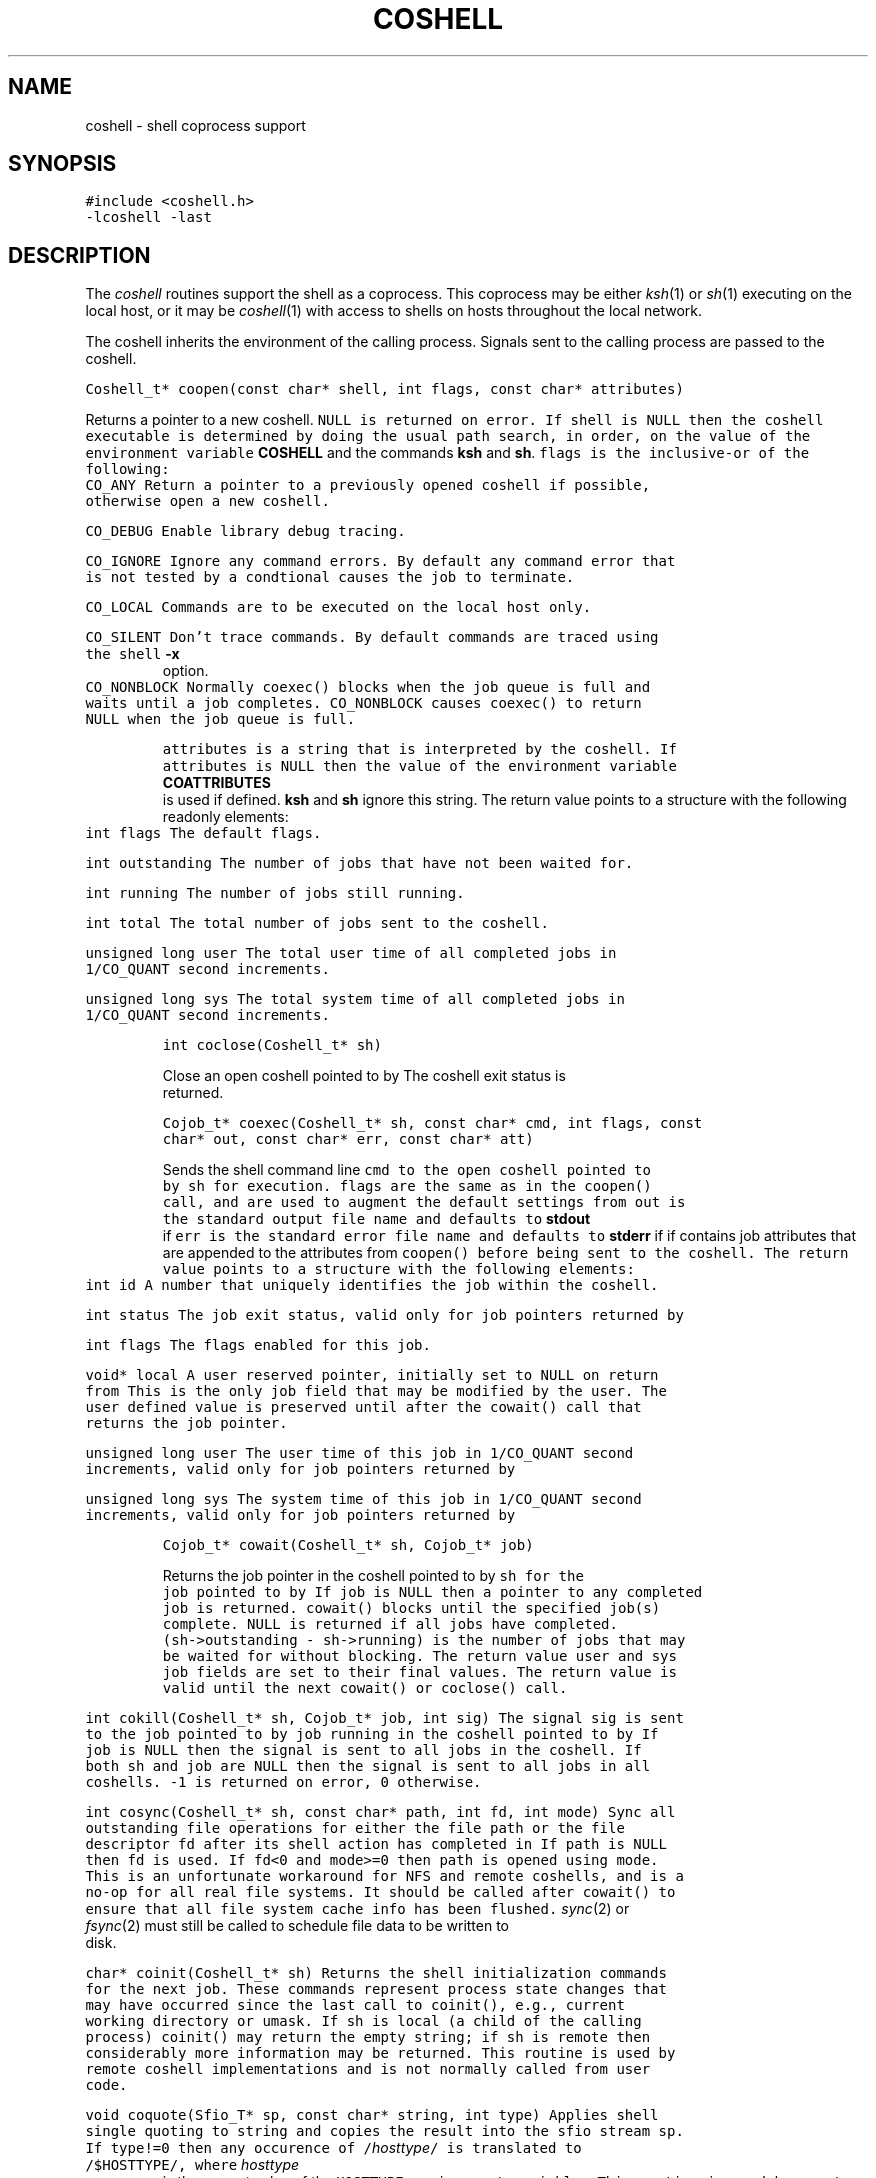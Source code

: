 .de L		\" literal font
.ft 5
.it 1 }N
.if !\\$1 \&\\$1 \\$2 \\$3 \\$4 \\$5 \\$6
..
.de LR
.}S 5 1 \& "\\$1" "\\$2" "\\$3" "\\$4" "\\$5" "\\$6"
..
.de RL
.}S 1 5 \& "\\$1" "\\$2" "\\$3" "\\$4" "\\$5" "\\$6"
..
.de EX		\" start example
.ta 1i 2i 3i 4i 5i 6i
.PP
.RS 
.PD 0
.ft 5
.nf
..
.de EE		\" end example
.fi
.ft
.PD
.RE
.PP
..
.TH COSHELL 3
.SH NAME \" @(#)coshell.3 (gsf@research.att.com) 10/11/90
coshell \- shell coprocess support
.SH SYNOPSIS
.L "#include <coshell.h>"
.br
.L "\-lcoshell \-last"
.SH DESCRIPTION
The
.I coshell
routines support the shell as a coprocess.
This coprocess may be either
.IR ksh (1)
or
.IR sh (1)
executing on the local host, or it may be
.IR coshell (1)
with access to shells on hosts throughout the local network.
.PP
The coshell inherits the environment of the calling process.
Signals sent to the calling process are passed to the coshell.
.PP
.L "Coshell_t* coopen(const char* shell, int flags, const char* attributes)"
.PP
Returns a pointer to a new coshell.
.L NULL 
is returned on error.
If
.L shell
is
.L NULL
then the coshell executable is determined by doing the usual path search,
in order, on the value of the environment variable
.B COSHELL
and the commands
.BR ksh
and
.BR sh .
.L flags
is the inclusive-or of the following:
.TP
.L CO_ANY
Return a pointer to a previously opened coshell if possible, otherwise
open a new coshell.
.TP
.L CO_DEBUG
Enable library debug tracing.
.TP
.L CO_IGNORE
Ignore any command errors.
By default any command error that is not tested by a condtional causes
the job to terminate.
.TP
.L CO_LOCAL
Commands are to be executed on the local host only.
.TP
.L CO_SILENT
Don't trace commands.
By default commands are traced using the shell
.B \-x
option.
.TP
.L CO_NONBLOCK
Normally
.L coexec()
blocks when the job queue is full and waits until a job completes.
.L CO_NONBLOCK
causes
.L coexec()
to return
.L NULL
when the job queue is full.
.PP
.L attributes
is a string that is interpreted by the coshell.
If
.L attributes
is
.L NULL
then the value of the environment variable
.B COATTRIBUTES
is used if defined.
.B ksh
and
.B sh
ignore this string.
The return value points to a structure with the following readonly elements:
.TP
.L "int flags"
The default flags.
.TP
.L "int outstanding"
The number of jobs that have not been waited for.
.TP
.L "int running"
The number of jobs still running.
.TP
.L "int total"
The total number of jobs sent to the coshell.
.TP
.L "unsigned long user"
The total user time of all completed jobs in
.L 1/CO_QUANT
second increments.
.TP
.L "unsigned long sys"
The total system time of all completed jobs in
.L 1/CO_QUANT
second increments.
.PP
.L "int coclose(Coshell_t* sh)"
.PP
Close an open coshell pointed to by
.LR sh .
The coshell exit status is returned.
.PP
.L "Cojob_t* coexec(Coshell_t* sh, const char* cmd, int flags, const char* out, const char* err, const char* att)"
.PP
Sends the shell command line
.L cmd
to the open coshell pointed to by
.L sh
for execution.
.L flags
are the same as in the
.L coopen()
call, and are used to augment the default settings from
.LR coopen() .
.L out
is the standard output file name and defaults to
.B stdout
if
.LR NULL .
.L err
is the standard error file name and defaults to
.B stderr
if
.LR NULL .
.LR att ,
if
.RL non- NULL ,
contains job attributes that are appended to the attributes from
.L coopen()
before being sent to the coshell.
The return value points to a structure with the following elements:
.TP
.L "int id"
A number that uniquely identifies the job within the coshell.
.TP
.L "int status"
The job exit status, valid only for job pointers returned by
.LR cowait() .
.TP
.L "int flags"
The flags enabled for this job.
.TP
.L "void* local"
A user reserved pointer, initially set to
.L NULL
on return from
.LR coexec() .
This is the only job field that may be modified by the user.
The user defined value is preserved until after the
.L cowait()
call that returns the job pointer.
.TP
.L "unsigned long user"
The user time of this job in
.L 1/CO_QUANT
second increments, valid only for job pointers returned by
.LR cowait() .
.TP
.L "unsigned long sys"
The system time of this job in
.L 1/CO_QUANT
second increments, valid only for job pointers returned by
.LR cowait() .
.PP
.L "Cojob_t* cowait(Coshell_t* sh, Cojob_t* job)"
.PP
Returns the job pointer in the coshell pointed to by
.L sh
for the job pointed to by
.LR job .
If
.L job
is
.L NULL
then a pointer to any completed job is returned.
.L cowait()
blocks until the specified job(s) complete.
.L NULL
is returned if all jobs have completed.
.L "(sh\->outstanding \- sh\->running)"
is the number of jobs that may be waited for without blocking.
The return value
.LR status ,
.L user
and
.L sys
job fields are set to their final values.
The return value is valid until the next
.LR coexec() ,
.L cowait()
or
.L coclose()
call.
.TP
.L "int cokill(Coshell_t* sh, Cojob_t* job, int sig)"
The signal
.L sig
is sent to the job pointed to by
.L job
running in the coshell pointed to by
.LR sh .
If
.L job
is
.L NULL
then the signal is sent to all jobs in the coshell.
If both
.L sh
and
.L job
are
.L NULL 
then the signal is sent to all jobs in all coshells.
.L \-1
is returned on error,
.L 0
otherwise.
.TP
.L "int cosync(Coshell_t* sh, const char* path, int fd, int mode)"
Sync all outstanding file operations for either the file
.L path
or the file descriptor
.L fd
after its shell action has completed in
.LR sh .
If
.L path
is
.L NULL
then 
.L fd
is used.
If 
.L fd<0
and
.L mode>=0
then
.L path
is opened using
.L mode.
This is an unfortunate workaround for NFS and remote coshells, and is a
no-op for all real file systems.
It should be called after
.L cowait()
to ensure that all file system cache info has been flushed.
.IR sync (2)
or
.IR fsync (2)
must still be called to schedule file data to be written to disk.
.TP
.L "char* coinit(Coshell_t* sh)"
Returns the shell initialization commands for the next job.
These commands represent process state changes that may have occurred
since the last call to
.L coinit(),
e.g., current working directory or umask.
If
.L sh
is local (a child of the calling process)
.L coinit()
may return the empty string;
if
.L sh
is remote then considerably more information may be returned.
This routine is used by remote coshell implementations and is
not normally called from user code.
.TP
.L "void coquote(Sfio_T* sp, const char* string, int type)"
Applies shell single quoting to
.L string
and copies the result into the sfio stream
.L sp.
If
.L type!=0
then any occurence of \f5/\fP\fIhosttype\fP\f5/\fP is translated to
\f5/$HOSTTYPE/\fP, where
.I hosttype
is the current value of the
.L HOSTTYPE
environment variable.
This routine is used by remote coshell implementations and is
not normally called from user code.
.SH CAVEATS
.L cosync()
is a hack workaround, but we do have to work in the real world.
.PP
A bug in
.IR bsh (1)
and
.IR ksh (1)
implementations up to and including ksh88e causes some interrupted
jobs to return 0 exit status.
This should be fixed in later shell releases.
.PP
.L "trap 0"
is reserved by
.L coexec()
at the outermost scope.
To use
.L "trap 0"
use
.L "(...)"
to force a subshell.
.SH "SEE ALSO"
coshell(1), ksh(1), nmake(1), sh(1), cs(3), libast(3)
